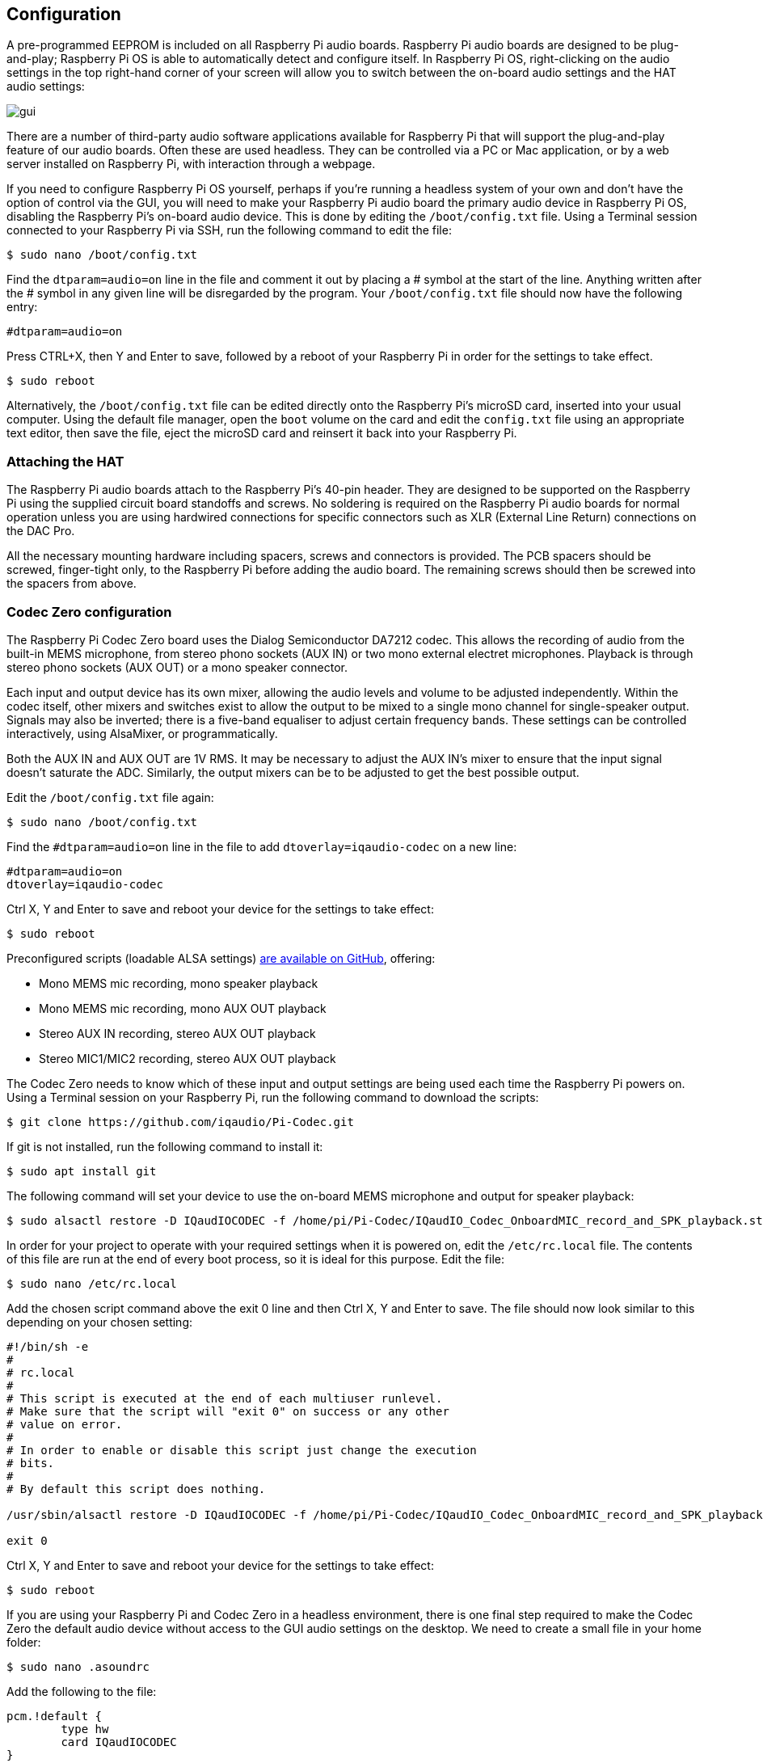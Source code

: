 == Configuration

A pre-programmed EEPROM is included on all Raspberry Pi audio boards. Raspberry Pi audio boards are designed to be plug-and-play; Raspberry Pi OS is able to automatically detect and configure itself. In Raspberry Pi OS, right-clicking on the audio settings in the top right-hand corner of your screen will allow you to switch between the on-board audio settings and the HAT audio settings:

image::images/gui.png[]

There are a number of third-party audio software applications available for Raspberry Pi that will support the plug-and-play feature of our audio boards. Often these are used headless. They can be controlled via a PC or Mac application, or by a web server installed on Raspberry Pi, with interaction through a webpage.

If you need to configure Raspberry Pi OS yourself, perhaps if you're running a headless system of your own and don't have the option of control via the GUI, you will need to make your Raspberry Pi audio board the primary audio device in Raspberry Pi OS, disabling the Raspberry Pi’s on-board audio device. This is done by editing the `/boot/config.txt` file. Using a Terminal session connected to your Raspberry Pi via SSH, run the following command to edit the file:

----
$ sudo nano /boot/config.txt
----

Find the `dtparam=audio=on` line in the file and comment it out by placing a # symbol at the start of the line. Anything written after the # symbol in any given line will be disregarded by the program. Your ``/boot/config.txt`` file should now have the following entry:

----
#dtparam=audio=on
----

Press CTRL+X, then Y and Enter to save, followed by a reboot of your Raspberry Pi in order for the settings to take effect.

----
$ sudo reboot
----

Alternatively, the `/boot/config.txt` file can be edited directly onto the Raspberry Pi's microSD card, inserted into your usual computer. Using the default file manager, open the `boot` volume on the card and edit the `config.txt` file using an appropriate text editor, then save the file, eject the microSD card and reinsert it back into your Raspberry Pi.

=== Attaching the HAT

The Raspberry Pi audio boards attach to the Raspberry Pi’s 40-pin header. They are designed to be supported on the Raspberry Pi using the supplied circuit board standoffs and screws. No soldering is required on the Raspberry Pi audio boards for normal operation unless you are using hardwired connections for specific connectors such as XLR (External Line Return) connections on the DAC Pro.

All the necessary mounting hardware including spacers, screws and connectors is provided. The PCB spacers should be screwed, finger-tight only, to the Raspberry Pi before adding the audio board. The remaining screws should then be screwed into the spacers from above.

=== Codec Zero configuration

The Raspberry Pi Codec Zero board uses the Dialog Semiconductor DA7212 codec. This allows
the recording of audio from the built-in MEMS microphone, from stereo phono sockets (AUX
IN) or two mono external electret microphones. Playback is through stereo phono sockets (AUX OUT)
or a mono speaker connector.

Each input and output device has its own mixer, allowing the audio levels and volume to be adjusted
independently. Within the codec itself, other mixers and switches exist to allow the output to be mixed to a single mono channel for single-speaker output. Signals may also be inverted; there is a five-band equaliser to adjust certain frequency bands. These settings can be controlled interactively, using AlsaMixer, or programmatically.

Both the AUX IN and AUX OUT are 1V RMS. It may be necessary to adjust
the AUX IN’s mixer to ensure that the input signal doesn’t saturate the ADC. Similarly, the output mixers can be to be adjusted to get the best possible output.

Edit the ``/boot/config.txt`` file again:

----
$ sudo nano /boot/config.txt
----

Find the `#dtparam=audio=on` line in the file to add `dtoverlay=iqaudio-codec` on a new line:

```
#dtparam=audio=on
dtoverlay=iqaudio-codec
```

Ctrl X, Y and Enter to save and reboot your device for the settings to take effect:

----
$ sudo reboot
----

Preconfigured scripts (loadable ALSA settings) https://github.com/iqaudio/Pi-Codec[are available on GitHub], offering:
 
* Mono MEMS mic recording, mono speaker playback
* Mono MEMS mic recording, mono AUX OUT playback
* Stereo AUX IN recording, stereo AUX OUT playback
* Stereo MIC1/MIC2 recording, stereo AUX OUT playback

The Codec Zero needs to know which of these input and output settings are being used each time the Raspberry Pi powers on. Using a Terminal session on your Raspberry Pi, run the following command to download the scripts:

----
$ git clone https://github.com/iqaudio/Pi-Codec.git
----

If git is not installed, run the following command to install it:

----
$ sudo apt install git
----

The following command will set your device to use the on-board MEMS microphone and output for speaker playback:

----
$ sudo alsactl restore -D IQaudIOCODEC -f /home/pi/Pi-Codec/IQaudIO_Codec_OnboardMIC_record_and_SPK_playback.state
----

In order for your project to operate with your required settings when it is powered on, edit the `/etc/rc.local` file. The contents of this file are run at the end of every boot process, so it is ideal for this purpose. Edit the file:

----
$ sudo nano /etc/rc.local
----

Add the chosen script command above the exit 0 line and then Ctrl X, Y and Enter to save. The file should now look similar to this depending on your chosen setting:

----
#!/bin/sh -e
#
# rc.local
#
# This script is executed at the end of each multiuser runlevel.
# Make sure that the script will "exit 0" on success or any other
# value on error.
#
# In order to enable or disable this script just change the execution
# bits.
#
# By default this script does nothing.

/usr/sbin/alsactl restore -D IQaudIOCODEC -f /home/pi/Pi-Codec/IQaudIO_Codec_OnboardMIC_record_and_SPK_playback.state

exit 0
----

Ctrl X, Y and Enter to save and reboot your device for the settings to take effect:

----
$ sudo reboot
----

If you are using your Raspberry Pi and Codec Zero in a headless environment, there is one final step required to make the Codec Zero the default audio device without access to the GUI audio settings on the desktop. We need to create a small file in your home folder:

----
$ sudo nano .asoundrc
----

Add the following to the file:

----
pcm.!default {
        type hw
        card IQaudIOCODEC
}
----

Ctrl X, Y and Enter to save, and reboot once more to complete the configuration:

----
$ sudo reboot
----

=== Muting and unmuting the DigiAMP{plus}

The DigiAMP{plus} mute state is toggled by GPIO22 on Raspberry Pi. The latest audio device tree
supports the unmute of the DigiAMP{plus} through additional parameters.

Firstly a "one-shot" unmute when kernel module loads.

----
dtoverlay=iqaudio-dacplus,unmute_amp
dtoverlay=iqaudio-codec,unmute_amp
----

Unmute the amp when an ALSA device is opened by a client. Mute, with a five-second delay
when the ALSA device is closed. (Reopening the device within the five-second close
window will cancel mute.)

----
dtoverlay=iqaudio-dacplus,auto_mute_amp
dtoverlay=iqaudio-codec,auto_mute_amp
----

If you do not want to control the mute state through the device tree, you can also script your own
solution. 

The amp will start up muted. To unmute the amp:

----
$ sudo sh -c "echo 22 > /sys/class/gpio/export"
$ sudo sh -c "echo out >/sys/class/gpio/gpio22/direction"
$ sudo sh -c "echo 1 >/sys/class/gpio/gpio22/value"
----

to mute the amp once more:

----
$ sudo sh -c "echo 0 >/sys/class/gpio/gpio22/value"
----
